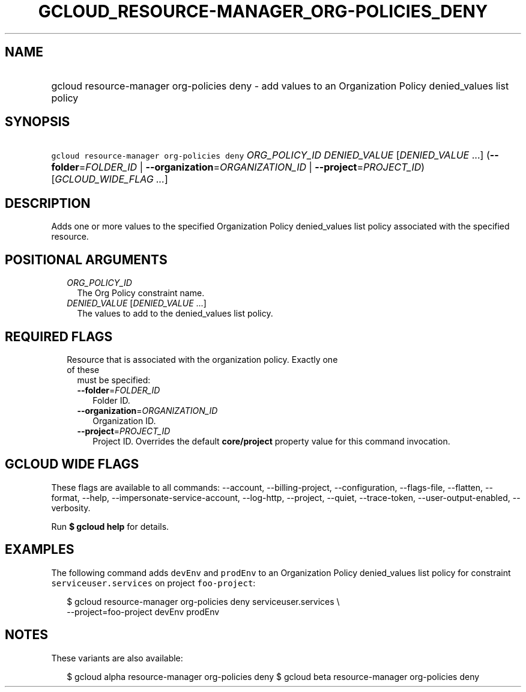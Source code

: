 
.TH "GCLOUD_RESOURCE\-MANAGER_ORG\-POLICIES_DENY" 1



.SH "NAME"
.HP
gcloud resource\-manager org\-policies deny \- add values to an Organization Policy denied_values list policy



.SH "SYNOPSIS"
.HP
\f5gcloud resource\-manager org\-policies deny\fR \fIORG_POLICY_ID\fR \fIDENIED_VALUE\fR [\fIDENIED_VALUE\fR\ ...] (\fB\-\-folder\fR=\fIFOLDER_ID\fR\ |\ \fB\-\-organization\fR=\fIORGANIZATION_ID\fR\ |\ \fB\-\-project\fR=\fIPROJECT_ID\fR) [\fIGCLOUD_WIDE_FLAG\ ...\fR]



.SH "DESCRIPTION"

Adds one or more values to the specified Organization Policy denied_values list
policy associated with the specified resource.



.SH "POSITIONAL ARGUMENTS"

.RS 2m
.TP 2m
\fIORG_POLICY_ID\fR
The Org Policy constraint name.

.TP 2m
\fIDENIED_VALUE\fR [\fIDENIED_VALUE\fR ...]
The values to add to the denied_values list policy.


.RE
.sp

.SH "REQUIRED FLAGS"

.RS 2m
.TP 2m

Resource that is associated with the organization policy. Exactly one of these
must be specified:

.RS 2m
.TP 2m
\fB\-\-folder\fR=\fIFOLDER_ID\fR
Folder ID.

.TP 2m
\fB\-\-organization\fR=\fIORGANIZATION_ID\fR
Organization ID.

.TP 2m
\fB\-\-project\fR=\fIPROJECT_ID\fR
Project ID. Overrides the default \fBcore/project\fR property value for this
command invocation.


.RE
.RE
.sp

.SH "GCLOUD WIDE FLAGS"

These flags are available to all commands: \-\-account, \-\-billing\-project,
\-\-configuration, \-\-flags\-file, \-\-flatten, \-\-format, \-\-help,
\-\-impersonate\-service\-account, \-\-log\-http, \-\-project, \-\-quiet,
\-\-trace\-token, \-\-user\-output\-enabled, \-\-verbosity.

Run \fB$ gcloud help\fR for details.



.SH "EXAMPLES"

The following command adds \f5devEnv\fR and \f5prodEnv\fR to an Organization
Policy denied_values list policy for constraint \f5serviceuser.services\fR on
project \f5foo\-project\fR:

.RS 2m
$ gcloud resource\-manager org\-policies deny serviceuser.services \e
    \-\-project=foo\-project devEnv prodEnv
.RE



.SH "NOTES"

These variants are also available:

.RS 2m
$ gcloud alpha resource\-manager org\-policies deny
$ gcloud beta resource\-manager org\-policies deny
.RE

